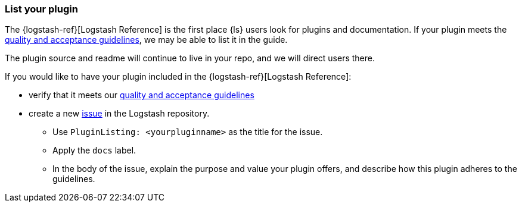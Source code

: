 [[plugin-listing]]
=== List your plugin

The {logstash-ref}[Logstash Reference] is the first place {ls} users look for plugins and documentation. 
If your plugin meets the <<plugin-acceptance,quality and acceptance guidelines>>, we may be able to list it in the guide.

The plugin source and readme will continue to live in your repo, and we will direct users there. 

If you would like to have your plugin included in the {logstash-ref}[Logstash Reference]: 

* verify that it meets our <<plugin-acceptance,quality and acceptance guidelines>>
* create a new https://github.com/elasticsearch/logstash/issues[issue] in the Logstash repository. 
** Use `PluginListing: <yourpluginname>` as the title for the issue.
** Apply the `docs` label.  
** In the body of the issue, explain the purpose and value your plugin offers, and describe how this plugin adheres to the guidelines.
